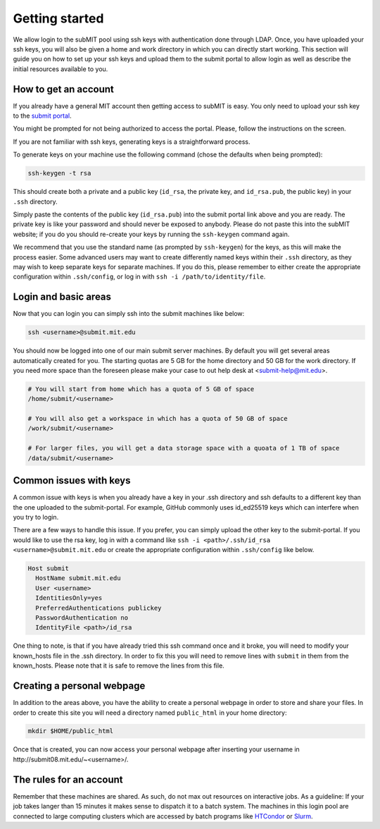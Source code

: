 .. raw:: html

    <style> 
        .red {color:red;} 
        .black {color:black; text-shadow:none;} 
        .gold {color:#fecb2f;}
    </style>

.. role:: red

.. role:: black

.. role:: gold

Getting started
---------------

We allow login to the subMIT pool using ssh keys with authentication done through LDAP. Once, you have uploaded your ssh keys, you will also be given a home and work directory in which you can directly start working. This section will guide you on how to set up your ssh keys and upload them to the submit portal to allow login as well as describe the initial resources available to you.

How to get an account
~~~~~~~~~~~~~~~~~~~~~

If you already have a general MIT account then getting access to subMIT is easy. You only need to upload your ssh key to the `submit portal <https://submit-portal.mit.edu/>`_.

You might be prompted for not being authorized to access the portal. Please, follow the instructions on the screen.

If you are not familiar with ssh keys, generating keys is a straightforward process. 


.. tabs::

   .. group-tab:: :gold:`Mac OS`

      :black:`Open the Terminal application.`
      :black:`This can be done by clicking on Lanuchpad or hitting F4, and then typing "terminal" followed by the Return key.`

   .. group-tab:: :gold:`Windows`

      :black:`We recommend you install & use Windows Subsystem for Linux.  If you do not wish to at this time, you may follow these directions to generate keys natively in Windows...`

      :black:`Click in the Start Menu search bar (next to the Windows icon), then type "command prompt" followed by the Enter key.`



To generate keys on your machine use the following command (chose the defaults when being prompted):

.. code-block:: sh

   ssh-keygen -t rsa

This should create both a private and a public key (``id_rsa``, the private key, and ``id_rsa.pub``, the public key) in your ``.ssh`` directory. 

.. tabs::

   .. group-tab:: :gold:`Mac OS`

      :black:`In the output on your screen you will see a line specifying the path to your public key, such as "Your public key has been saved in /Users/[username]/.ssh/id_rsa.pub".`
      :black:`To copy your public key, run the following command using the path to your public key`

      .. code-block:: console

         cat /Users/[username]/.ssh/id_rsa.pub | pbcopy
      
      :black:`Or simply open the public key file in your favorite text editor and highlight & copy the text.`

   .. group-tab:: :gold:`Windows`

      :black:`In the output on your screen you will see a line specifying the path to your public key, such as "Your public key has been saved in C:\\Users\\[username]/.ssh/id_rsa.pub"`
      :black:`To copy your public key, run the following command using the path to your public key`
      
      .. code-block:: console

         clip < C:\Users\[username]/.ssh/id_rsa.pub
      
      :black:`Or simply open the public key file in your favorite text editor and highlight & copy the text.`


Simply paste the contents of the public key (``id_rsa.pub``) into the submit portal link above and you are ready. The private key is like your password and should never be exposed to anybody. Please do not paste this into the subMIT website; if you do you should re-create your keys by running the ``ssh-keygen`` command again.

We recommend that you use the standard name (as prompted by ``ssh-keygen``) for the keys, as this will make the process easier. Some advanced users may want to create differently named keys within their ``.ssh`` directory, as they may wish to keep separate keys for separate machines. If you do this, please remember to either create the appropriate configuration within ``.ssh/config``, or log in with ``ssh -i /path/to/identity/file``.

Login and basic areas
~~~~~~~~~~~~~~~~~~~~~

Now that you can login you can simply ssh into the submit machines like below:

.. code-block:: sh

   ssh <username>@submit.mit.edu

You should now be logged into one of our main submit server machines. By default you will get several areas automatically created for you. The starting quotas are 5 GB for the home directory and 50 GB for the work directory. If you need more space than the foreseen  please make your case to out help desk at <submit-help@mit.edu>.

.. code-block:: sh

   # You will start from home which has a quota of 5 GB of space
   /home/submit/<username>

   # You will also get a workspace in which has a quota of 50 GB of space
   /work/submit/<username>

   # For larger files, you will get a data storage space with a quoata of 1 TB of space
   /data/submit/<username>

Common issues with keys
~~~~~~~~~~~~~~~~~~~~~~~

A common issue with keys is when you already have a key in your .ssh directory and ssh defaults to a different key than the one uploaded to the submit-portal. For example, GitHub commonly uses id_ed25519 keys which can interfere when you try to login.

There are a few ways to handle this issue. If you prefer, you can simply upload the other key to the submit-portal. If you would like to use the rsa key, log in with a command like ``ssh -i <path>/.ssh/id_rsa <username>@submit.mit.edu`` or create the appropriate configuration within ``.ssh/config`` like below.


.. code-block:: sh

   Host submit
     HostName submit.mit.edu
     User <username>
     IdentitiesOnly=yes
     PreferredAuthentications publickey
     PasswordAuthentication no
     IdentityFile <path>/id_rsa

One thing to note, is that if you have already tried this ssh command once and it broke, you will need to modify your known_hosts file in the .ssh directory. In order to fix this you will need to remove lines with ``submit`` in them from the known_hosts. Please note that it is safe to remove the lines from this file. 

Creating a personal webpage
~~~~~~~~~~~~~~~~~~~~~~~~~~~

In addition to the areas above, you have the ability to create a personal webpage in order to store and share your files. In order to create this site you will need a directory named ``public_html`` in your home directory:

.. code-block:: sh

  mkdir $HOME/public_html

Once that is created, you can now access your personal webpage after inserting your username in \http://submit08.mit.edu/~<username>/.

The rules for an account
~~~~~~~~~~~~~~~~~~~~~~~~

Remember that these machines are shared. As such, do not max out resources on interactive jobs. As a guideline: If your job takes langer than 15 minutes it makes sense to dispatch it to a batch system. The machines in this login pool are connected to large computing clusters which are accessed by batch programs like `HTCondor <https://submit.mit.edu/submit-users-guide/running.html#id1>`_ or `Slurm <https://submit.mit.edu/submit-users-guide/running.html#id2>`_.
